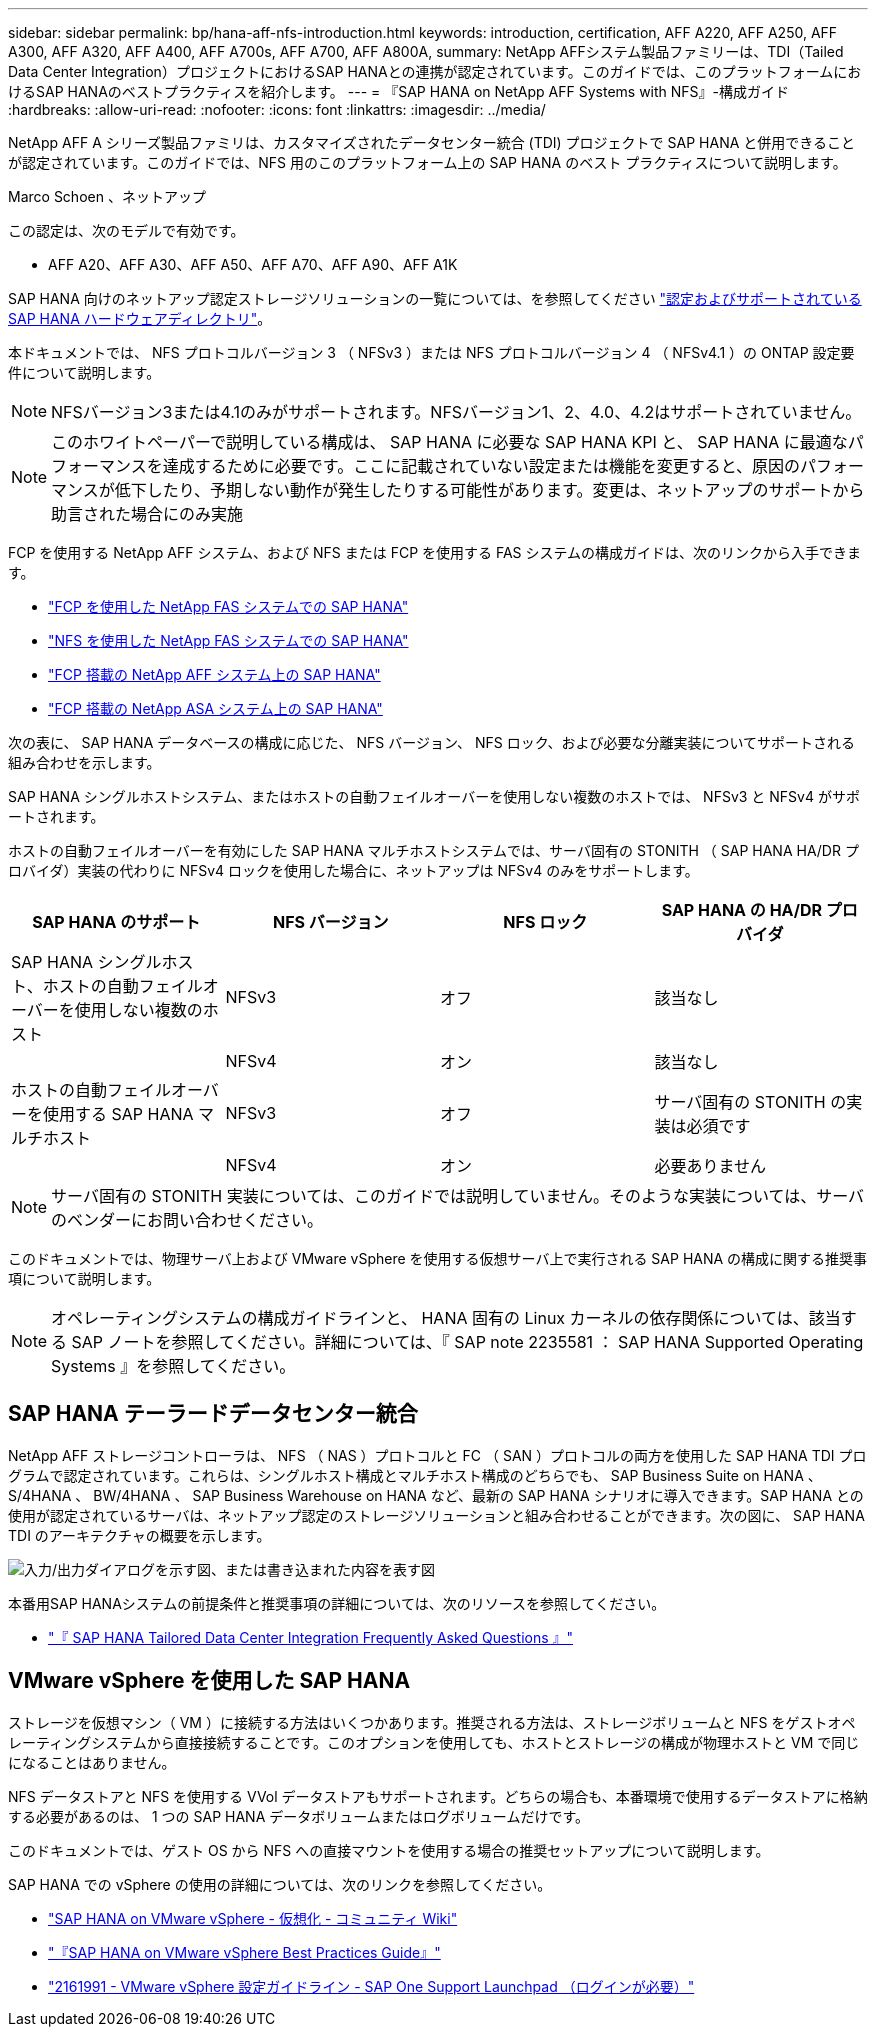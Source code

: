 ---
sidebar: sidebar 
permalink: bp/hana-aff-nfs-introduction.html 
keywords: introduction, certification, AFF A220, AFF A250, AFF A300, AFF A320, AFF A400, AFF A700s, AFF A700, AFF A800A, 
summary: NetApp AFFシステム製品ファミリーは、TDI（Tailed Data Center Integration）プロジェクトにおけるSAP HANAとの連携が認定されています。このガイドでは、このプラットフォームにおけるSAP HANAのベストプラクティスを紹介します。 
---
= 『SAP HANA on NetApp AFF Systems with NFS』-構成ガイド
:hardbreaks:
:allow-uri-read: 
:nofooter: 
:icons: font
:linkattrs: 
:imagesdir: ../media/


[role="lead"]
NetApp AFF A シリーズ製品ファミリは、カスタマイズされたデータセンター統合 (TDI) プロジェクトで SAP HANA と併用できることが認定されています。このガイドでは、NFS 用のこのプラットフォーム上の SAP HANA のベスト プラクティスについて説明します。

Marco Schoen 、ネットアップ

この認定は、次のモデルで有効です。

* AFF A20、AFF A30、AFF A50、AFF A70、AFF A90、AFF A1K


SAP HANA 向けのネットアップ認定ストレージソリューションの一覧については、を参照してください https://www.sap.com/dmc/exp/2014-09-02-hana-hardware/enEN/#/solutions?filters=v:deCertified;ve:13["認定およびサポートされている SAP HANA ハードウェアディレクトリ"^]。

本ドキュメントでは、 NFS プロトコルバージョン 3 （ NFSv3 ）または NFS プロトコルバージョン 4 （ NFSv4.1 ）の ONTAP 設定要件について説明します。


NOTE: NFSバージョン3または4.1のみがサポートされます。NFSバージョン1、2、4.0、4.2はサポートされていません。


NOTE: このホワイトペーパーで説明している構成は、 SAP HANA に必要な SAP HANA KPI と、 SAP HANA に最適なパフォーマンスを達成するために必要です。ここに記載されていない設定または機能を変更すると、原因のパフォーマンスが低下したり、予期しない動作が発生したりする可能性があります。変更は、ネットアップのサポートから助言された場合にのみ実施

FCP を使用する NetApp AFF システム、および NFS または FCP を使用する FAS システムの構成ガイドは、次のリンクから入手できます。

* link:hana-fas-fc-introduction.html["FCP を使用した NetApp FAS システムでの SAP HANA"^]
* link:hana-fas-nfs-introduction.html["NFS を使用した NetApp FAS システムでの SAP HANA"^]
* link:hana-aff-fc-introduction.html["FCP 搭載の NetApp AFF システム上の SAP HANA"^]
* link:hana-asa-fc-introduction.html["FCP 搭載の NetApp ASA システム上の SAP HANA"^]


次の表に、 SAP HANA データベースの構成に応じた、 NFS バージョン、 NFS ロック、および必要な分離実装についてサポートされる組み合わせを示します。

SAP HANA シングルホストシステム、またはホストの自動フェイルオーバーを使用しない複数のホストでは、 NFSv3 と NFSv4 がサポートされます。

ホストの自動フェイルオーバーを有効にした SAP HANA マルチホストシステムでは、サーバ固有の STONITH （ SAP HANA HA/DR プロバイダ）実装の代わりに NFSv4 ロックを使用した場合に、ネットアップは NFSv4 のみをサポートします。

|===
| SAP HANA のサポート | NFS バージョン | NFS ロック | SAP HANA の HA/DR プロバイダ 


| SAP HANA シングルホスト、ホストの自動フェイルオーバーを使用しない複数のホスト | NFSv3 | オフ | 該当なし 


|  | NFSv4 | オン | 該当なし 


| ホストの自動フェイルオーバーを使用する SAP HANA マルチホスト | NFSv3 | オフ | サーバ固有の STONITH の実装は必須です 


|  | NFSv4 | オン | 必要ありません 
|===

NOTE: サーバ固有の STONITH 実装については、このガイドでは説明していません。そのような実装については、サーバのベンダーにお問い合わせください。

このドキュメントでは、物理サーバ上および VMware vSphere を使用する仮想サーバ上で実行される SAP HANA の構成に関する推奨事項について説明します。


NOTE: オペレーティングシステムの構成ガイドラインと、 HANA 固有の Linux カーネルの依存関係については、該当する SAP ノートを参照してください。詳細については、『 SAP note 2235581 ： SAP HANA Supported Operating Systems 』を参照してください。



== SAP HANA テーラードデータセンター統合

NetApp AFF ストレージコントローラは、 NFS （ NAS ）プロトコルと FC （ SAN ）プロトコルの両方を使用した SAP HANA TDI プログラムで認定されています。これらは、シングルホスト構成とマルチホスト構成のどちらでも、 SAP Business Suite on HANA 、 S/4HANA 、 BW/4HANA 、 SAP Business Warehouse on HANA など、最新の SAP HANA シナリオに導入できます。SAP HANA との使用が認定されているサーバは、ネットアップ認定のストレージソリューションと組み合わせることができます。次の図に、 SAP HANA TDI のアーキテクチャの概要を示します。

image:saphana_aff_nfs_image1.png["入力/出力ダイアログを示す図、または書き込まれた内容を表す図"]

本番用SAP HANAシステムの前提条件と推奨事項の詳細については、次のリソースを参照してください。

* http://go.sap.com/documents/2016/05/e8705aae-717c-0010-82c7-eda71af511fa.html["『 SAP HANA Tailored Data Center Integration Frequently Asked Questions 』"^]




== VMware vSphere を使用した SAP HANA

ストレージを仮想マシン（ VM ）に接続する方法はいくつかあります。推奨される方法は、ストレージボリュームと NFS をゲストオペレーティングシステムから直接接続することです。このオプションを使用しても、ホストとストレージの構成が物理ホストと VM で同じになることはありません。

NFS データストアと NFS を使用する VVol データストアもサポートされます。どちらの場合も、本番環境で使用するデータストアに格納する必要があるのは、 1 つの SAP HANA データボリュームまたはログボリュームだけです。

このドキュメントでは、ゲスト OS から NFS への直接マウントを使用する場合の推奨セットアップについて説明します。

SAP HANA での vSphere の使用の詳細については、次のリンクを参照してください。

* https://help.sap.com/docs/SUPPORT_CONTENT/virtualization/3362185751.html["SAP HANA on VMware vSphere - 仮想化 - コミュニティ Wiki"^]
* https://www.vmware.com/docs/sap_hana_on_vmware_vsphere_best_practices_guide-white-paper["『SAP HANA on VMware vSphere Best Practices Guide』"^]
* https://launchpad.support.sap.com/["2161991 - VMware vSphere 設定ガイドライン - SAP One Support Launchpad （ログインが必要）"^]

